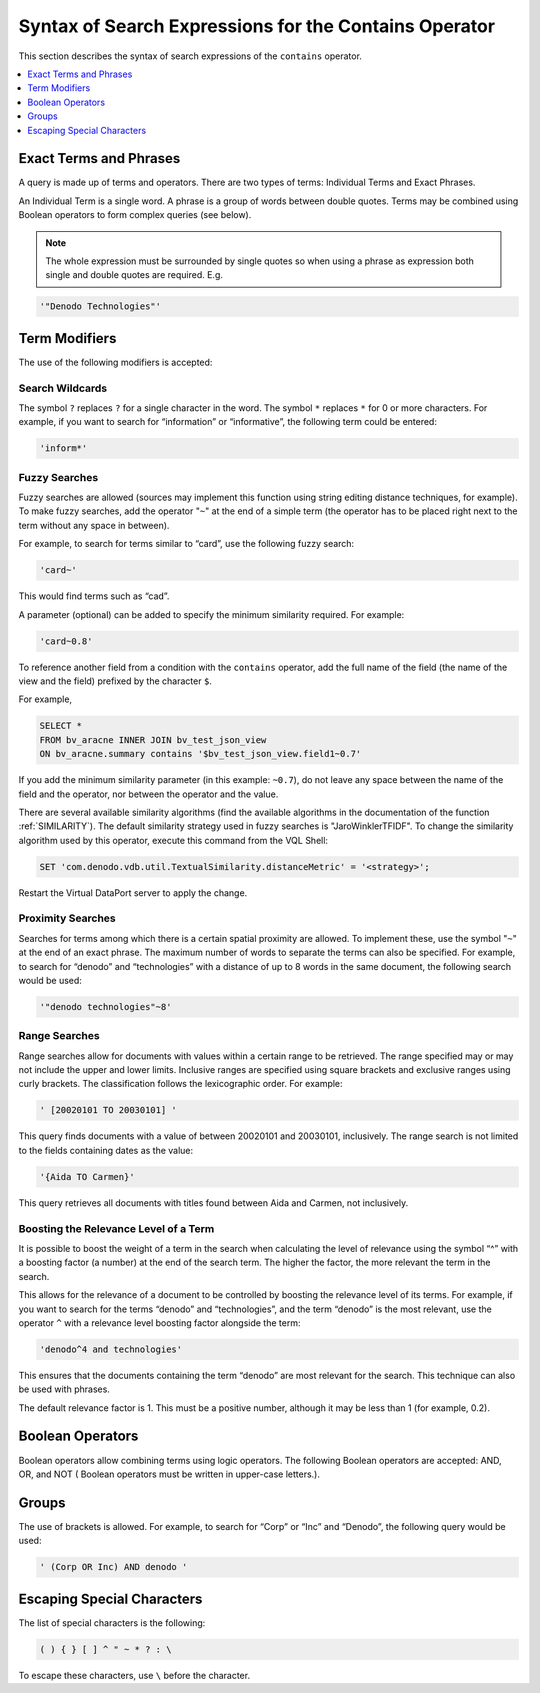 ======================================================
Syntax of Search Expressions for the Contains Operator
======================================================


This section describes the syntax of search expressions of the
``contains`` operator.

.. contents::
   :depth: 1
   :local:
   :backlinks: none

Exact Terms and Phrases
=======================

A query is made up of terms and operators. There are two types of terms:
Individual Terms and Exact Phrases.

An Individual Term is a single word. A phrase is a group of words
between double quotes. Terms may be combined using Boolean operators to
form complex queries (see below).

.. note:: The whole expression must be surrounded by single quotes so
   when using a phrase as expression both single and double quotes are
   required. E.g.

.. code-block:: vql

   '"Denodo Technologies"'

Term Modifiers
==============

The use of the following modifiers is accepted:

Search Wildcards
--------------------------------------------------------------------------------

The symbol ``?`` replaces ``?`` for a single character in the
word. The symbol ``*`` replaces ``*`` for 0 or more characters.
For example, if you want to search for “information” or “informative”,
the following term could be entered:



.. code-block:: vql

   'inform*'


Fuzzy Searches
--------------------------------------------------------------------------------

Fuzzy searches are allowed (sources may implement this function using
string editing distance techniques, for example). To make fuzzy
searches, add the operator "``~``" at the end of a simple term (the
operator has to be placed right next to the term without any space in
between).

For example, to search for terms similar to “card”, use the following
fuzzy search:



.. code-block:: vql

   'card~'

This would find terms such as “cad”.

A parameter (optional) can be added to specify the minimum similarity
required. For example:



.. code-block:: vql

   'card~0.8'
   
To reference another field from a condition with the ``contains``
operator, add the full name of the field (the name of the view and the field) prefixed by the character ``$``.

For example,



.. code-block:: vql

   SELECT *
   FROM bv_aracne INNER JOIN bv_test_json_view
   ON bv_aracne.summary contains '$bv_test_json_view.field1~0.7'

If you add the minimum similarity parameter (in this example: ``~0.7``),
do not leave any space between the name of the field and the operator, nor between the operator and the value.

There are several available similarity algorithms (find the available algorithms in the documentation of the function 
:ref:`SIMILARITY`). The default similarity strategy used in fuzzy 
searches is "JaroWinklerTFIDF". To change the similarity algorithm used by this operator, 
execute this command from the VQL Shell:

.. code-block:: vql

   SET 'com.denodo.vdb.util.TextualSimilarity.distanceMetric' = '<strategy>';

Restart the Virtual DataPort server to apply the change.


Proximity Searches
--------------------------------------------------------------------------------

Searches for terms among which there is a certain spatial proximity are
allowed. To implement these, use the symbol "``~``" at the end of an
exact phrase. The maximum number of words to separate the terms can also
be specified. For example, to search for “denodo” and “technologies”
with a distance of up to 8 words in the same document, the following
search would be used:



.. code-block:: vql

   '"denodo technologies"~8'


Range Searches
--------------------------------------------------------------------------------

Range searches allow for documents with values within a certain range to
be retrieved. The range specified may or may not include the upper and
lower limits. Inclusive ranges are specified using square brackets and
exclusive ranges using curly brackets. The classification follows the
lexicographic order. For example:



.. code-block:: vql

   ' [20020101 TO 20030101] '



This query finds documents with a value of between 20020101 and
20030101, inclusively. The range search is not limited to the fields
containing dates as the value:



.. code-block:: vql

   '{Aida TO Carmen}'

This query retrieves all documents with titles found between Aida and
Carmen, not inclusively.


Boosting the Relevance Level of a Term
--------------------------------------------------------------------------------

It is possible to boost the weight of a term in the search when
calculating the level of relevance using the symbol “^” with a boosting
factor (a number) at the end of the search term. The higher the factor,
the more relevant the term in the search.

This allows for the relevance of a document to be controlled by boosting
the relevance level of its terms. For example, if you want to search for
the terms “denodo” and “technologies”, and the term “denodo” is the most
relevant, use the operator ``^`` with a relevance level boosting factor
alongside the term:


.. code-block:: vql

   'denodo^4 and technologies'

This ensures that the documents containing the term “denodo” are most
relevant for the search. This technique can also be used with phrases.

The default relevance factor is 1. This must be a positive number,
although it may be less than 1 (for example, 0.2).

Boolean Operators
=================

Boolean operators allow combining terms using logic operators. The
following Boolean operators are accepted: AND, OR, and NOT (
Boolean operators must be written in upper-case letters.).

Groups
======

The use of brackets is allowed. For example, to search for “Corp” or
“Inc” and “Denodo”, the following query would be used:



.. code-block:: vql

   ' (Corp OR Inc) AND denodo '

Escaping Special Characters
===========================

The list of special characters is the following:

.. code-block:: vql

   ( ) { } [ ] ^ " ~ * ? : \

To escape these characters, use ``\`` before the character.
